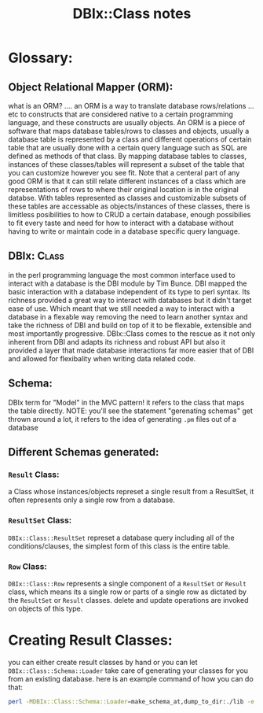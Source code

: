 #+TITLE: DBIx::Class notes
* Glossary:
** Object Relational Mapper (ORM):
    what is an ORM? .... an ORM is a way to translate database rows/relations ... etc to constructs that are considered native to a certain programming language, and these constructs are usually objects.
    An ORM is a piece of software that maps database tables/rows to classes and objects, usually a database table is represented by a class and different operations of certain table that are usually done with a certain query language such as SQL are defined as methods of that class.
    By mapping database tables to classes, instances of these classes/tables will represent a subset of the table that you can customize however you see fit. Note that a centeral part of any good ORM is that it can still relate different instances of a class which are representations of rows to where their original location is in the original databse.
    With tables represented as classes and customizable subsets of these tables are accessable as objects/instances of these classes, there is limitless posibilities to how to CRUD a certain database, enough possibilies to fit every taste and need for how to interact with a database without having to write or maintain code in a database specific query language.
** DBIx::Class:
    in the perl programming language the most common interface used to interact with a database is the DBI module by Tim Bunce. DBI mapped the basic interaction with a database independent of its type to perl syntax. Its richness provided a great way to interact with databases but it didn't target ease of use. Which meant that we still needed a way to interact with a database in a flexable way removing the need to learn another syntax and take the richness of DBI and build on top of it to be flexable, extensible and most importantly progressive. DBIx::Class comes to the rescue as it not only inherent from DBI and adapts its richness and robust API but also it provided a layer that made database interactions far more easier that of DBI and allowed for flexibality when writing data related code.
** Schema:
    DBIx term for "Model" in the MVC pattern! it refers to the class that maps the table directly. NOTE: you'll see the statement "gerenating schemas" get thrown around a lot, it refers to the idea of generating =.pm= files out of a database
** Different Schemas generated:
*** =Result= Class:
    a Class whose instances/objects represet a single result from a ResultSet, it often represents only a single row from a database.
*** =ResultSet= Class:
    =DBIx::Class::ResultSet= represet a database query including all of the conditions/clauses, the simplest form of this class is the entire table. 
*** =Row= Class:
    =DBIx::Class::Row= represents a single component of a =ResultSet= or =Result= class, which means its a single row or parts of a single row as dictated by the =ResultSet= or =Result= classes. delete and update operations are invoked on objects of this type.
* Creating Result Classes:
  you can either create result classes by hand or you can let =DBIx::Class::Schema::Loader= take care of generating your classes for you from an existing database.
  here is an example command of how you can do that:

  #+begin_src bash
    perl -MDBIx::Class::Schema::Loader=make_schema_at,dump_to_dir:./lib -e 'make_schema_at("Breadcrumbs::Schema", { debug => 1 }, [ "dbi:mysql:dbname=Breadcrumbs","user", "passwd" ])'
  #+end_src
